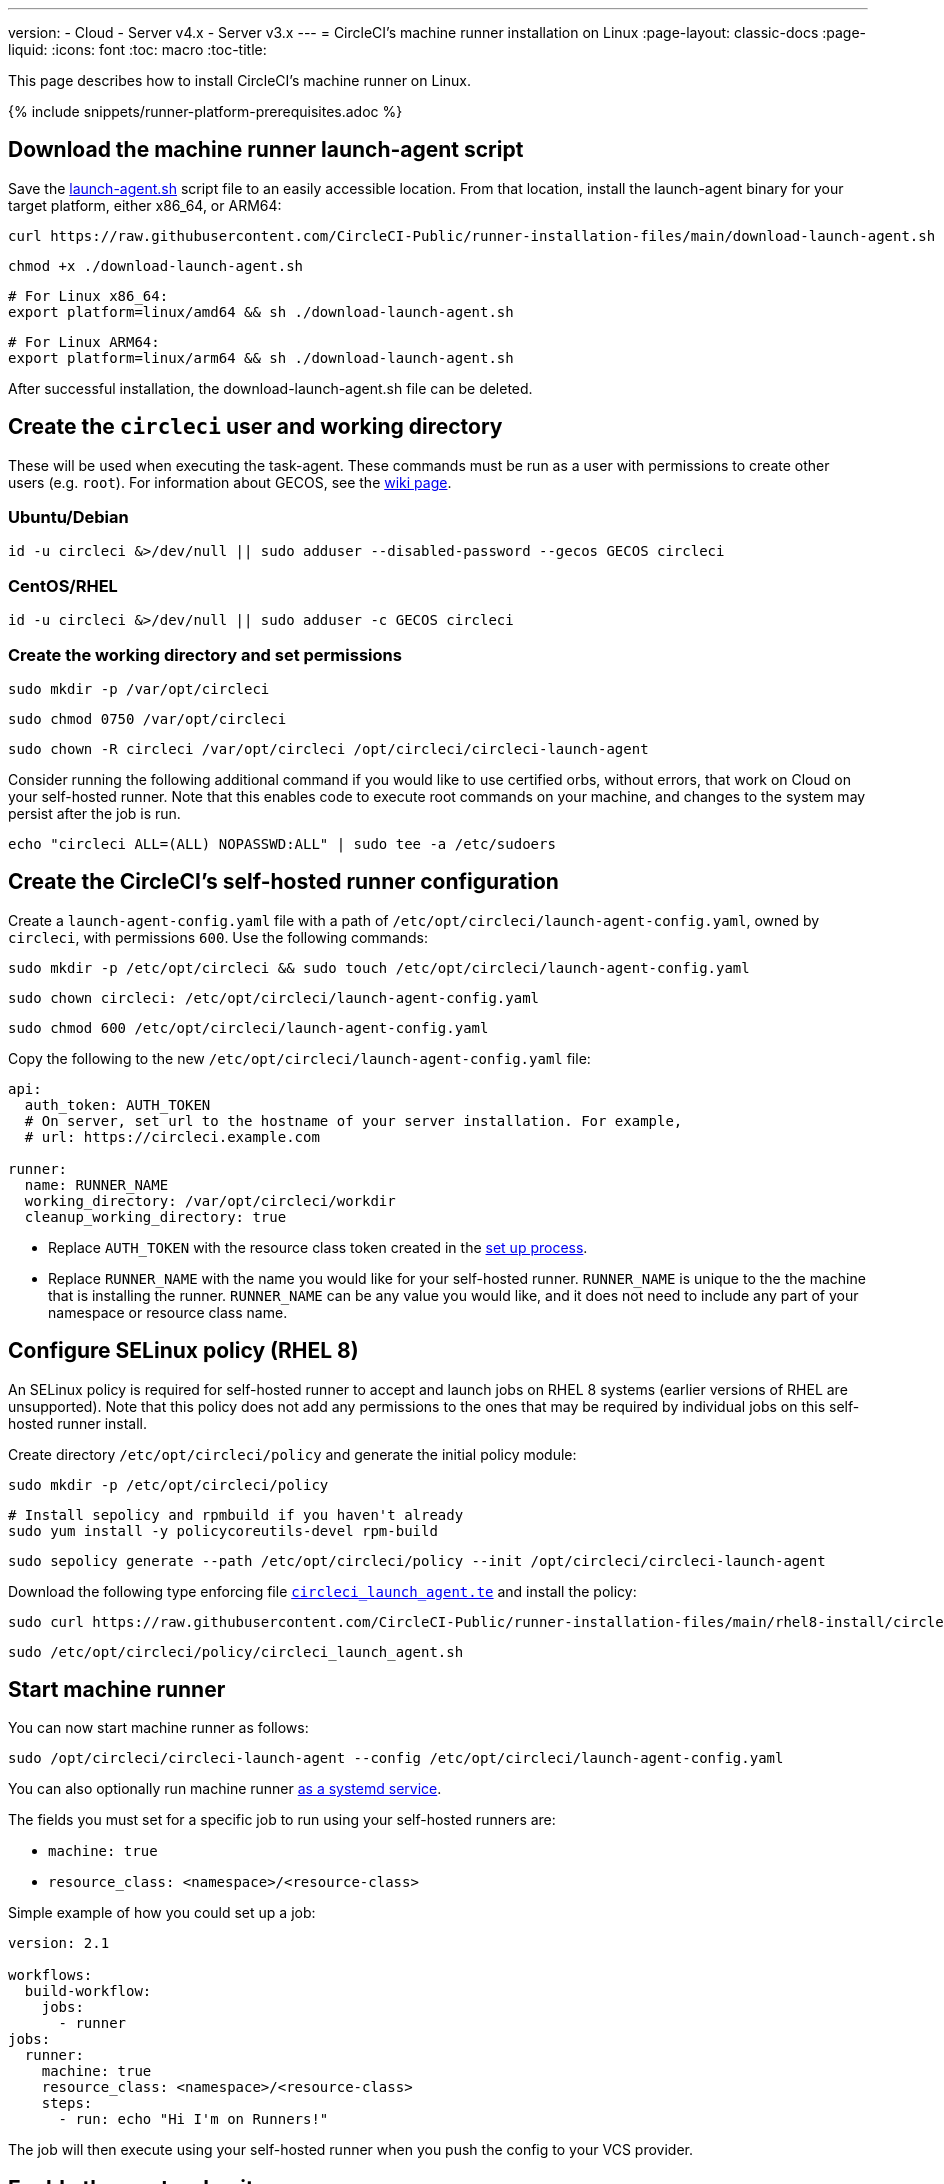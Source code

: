---
version:
- Cloud
- Server v4.x
- Server v3.x
---
= CircleCI's machine runner installation on Linux
:page-layout: classic-docs
:page-liquid:
:icons: font
:toc: macro
:toc-title:

This page describes how to install CircleCI's machine runner on Linux.

{% include snippets/runner-platform-prerequisites.adoc %}

[#download-the-launch-agent-script]
== Download the machine runner launch-agent script

Save the link:https://raw.githubusercontent.com/CircleCI-Public/runner-installation-files/main/download-launch-agent.sh[launch-agent.sh] script file to an easily accessible location. From that location, install the launch-agent binary for your target platform, either x86_64, or ARM64:

```shell
curl https://raw.githubusercontent.com/CircleCI-Public/runner-installation-files/main/download-launch-agent.sh --output ./download-launch-agent.sh
```

```shell
chmod +x ./download-launch-agent.sh
```

```shell
# For Linux x86_64:
export platform=linux/amd64 && sh ./download-launch-agent.sh
```

```shell
# For Linux ARM64:
export platform=linux/arm64 && sh ./download-launch-agent.sh
```

After successful installation, the download-launch-agent.sh file can be deleted.

[#create-the-circleci-user-and-working-directory]
== Create the `circleci` user and working directory

These will be used when executing the task-agent. These commands must be run as a user with permissions to create other users (e.g. `root`). For information about GECOS, see the https://en.wikipedia.org/wiki/Gecos_field[wiki page].

[#ubuntu-debian]
=== Ubuntu/Debian

```shell
id -u circleci &>/dev/null || sudo adduser --disabled-password --gecos GECOS circleci
```

[#centos-rhel]
=== CentOS/RHEL

```shell
id -u circleci &>/dev/null || sudo adduser -c GECOS circleci
```

[#create-the-working-directory]
=== Create the working directory and set permissions

```shell
sudo mkdir -p /var/opt/circleci
```

```shell
sudo chmod 0750 /var/opt/circleci
```

```shell
sudo chown -R circleci /var/opt/circleci /opt/circleci/circleci-launch-agent
```

Consider running the following additional command if you would like to use certified orbs, without errors, that work on Cloud on your self-hosted runner. Note that this enables code to execute root commands on your machine, and changes to the system may persist after the job is run.

```shell
echo "circleci ALL=(ALL) NOPASSWD:ALL" | sudo tee -a /etc/sudoers
```

[#create-the-circleci-self-hosted-runner-configuration]
== Create the CircleCI's self-hosted runner configuration

Create a `launch-agent-config.yaml` file with a path of `/etc/opt/circleci/launch-agent-config.yaml`, owned by `circleci`, with permissions `600`. Use the following commands:

```shell
sudo mkdir -p /etc/opt/circleci && sudo touch /etc/opt/circleci/launch-agent-config.yaml
```

```shell
sudo chown circleci: /etc/opt/circleci/launch-agent-config.yaml
```

```shell
sudo chmod 600 /etc/opt/circleci/launch-agent-config.yaml
```

Copy the following to the new `/etc/opt/circleci/launch-agent-config.yaml` file:

```yaml
api:
  auth_token: AUTH_TOKEN
  # On server, set url to the hostname of your server installation. For example,
  # url: https://circleci.example.com

runner:
  name: RUNNER_NAME
  working_directory: /var/opt/circleci/workdir
  cleanup_working_directory: true
```

- Replace `AUTH_TOKEN` with the resource class token created in the xref:runner-installation#circleci-web-app-installation.adoc[set up process].
- Replace `RUNNER_NAME` with the name you would like for your self-hosted runner. `RUNNER_NAME` is unique to the the machine that is installing the runner. `RUNNER_NAME` can be any value you would like, and it does not need to include any part of your namespace or resource class name.

[#configure-selinux-policy]
== Configure SELinux policy (RHEL 8)

An SELinux policy is required for self-hosted runner to accept and launch jobs on RHEL 8 systems (earlier versions of RHEL are unsupported). Note that this policy does not add any permissions to the ones that may be required by individual jobs on this self-hosted runner install.

Create directory `/etc/opt/circleci/policy` and generate the initial policy module:

```shell
sudo mkdir -p /etc/opt/circleci/policy
```

```shell
# Install sepolicy and rpmbuild if you haven't already
sudo yum install -y policycoreutils-devel rpm-build
```

```shell
sudo sepolicy generate --path /etc/opt/circleci/policy --init /opt/circleci/circleci-launch-agent
```

Download the following type enforcing file https://raw.githubusercontent.com/CircleCI-Public/runner-installation-files/main/rhel8-install/circleci_launch_agent.te[`circleci_launch_agent.te`] and install the policy:

```shell
sudo curl https://raw.githubusercontent.com/CircleCI-Public/runner-installation-files/main/rhel8-install/circleci_launch_agent.te --output /etc/opt/circleci/policy/circleci_launch_agent.te
```

```shell
sudo /etc/opt/circleci/policy/circleci_launch_agent.sh
```

[#start-machine-runner]
== Start machine runner

You can now start machine runner as follows:

```shell
sudo /opt/circleci/circleci-launch-agent --config /etc/opt/circleci/launch-agent-config.yaml
```

You can also optionally run machine runner <<#enable-the-systemd-unit,as a systemd service>>.

The fields you must set for a specific job to run using your self-hosted runners are:

* `machine: true`
* `resource_class: <namespace>/<resource-class>`

Simple example of how you could set up a job:

```yaml
version: 2.1

workflows:
  build-workflow:
    jobs:
      - runner
jobs:
  runner:
    machine: true
    resource_class: <namespace>/<resource-class>
    steps:
      - run: echo "Hi I'm on Runners!"
```

The job will then execute using your self-hosted runner when you push the config to your VCS provider.

[#enable-the-systemd-unit]
== Enable the `systemd` unit

NOTE: This step is optional.

You will need to have https://systemd.io/[systemd] version 235+ installed for this optional step.

Create `/usr/lib/systemd/system/circleci.service` owned by `root` with permissions `755`.

```shell
sudo touch /usr/lib/systemd/system/circleci.service
```

```shell
sudo chown root: /usr/lib/systemd/system/circleci.service
```

```shell
sudo chmod 755 /usr/lib/systemd/system/circleci.service
```

You must ensure that `TimeoutStopSec` is greater than the total amount of time a task will run for, which defaults to 5 hours.

If you want to configure the CircleCI's self-hosted runner installation to start on boot, it is important to note that machine runner will attempt to consume and start jobs as soon as it starts, so it should be configured appropriately before starting. Machine runner may be configured as a service and be managed by `systemd` with the following scripts:

```
[Unit]
Description=CircleCI Runner
After=network.target
[Service]
ExecStart=/opt/circleci/circleci-launch-agent --config /etc/opt/circleci/launch-agent-config.yaml
Restart=always
User=circleci
NotifyAccess=exec
TimeoutStopSec=18300
[Install]
WantedBy = multi-user.target
```

Unlike task-agents, which use the environment of the `circleci` user, launch-agents will need to have any required environment variables (e.g., proxy settings) explicitly defined in the unit configuration file. These can be set by `Environment=` or `EnvironmentFile=`. Please visit the `systemd` https://www.freedesktop.org/software/systemd/man/systemd.exec.html#Environment[documentation] for more information.

You can now enable the service:

```shell
sudo systemctl enable circleci.service
```

[#start-the-service]
=== Start the service

When the CircleCI's self-hosted runner service starts, it will immediately attempt to start running jobs, so it should be fully configured before the first start of the service.

```shell
sudo systemctl start circleci.service
```

[#verify-the-service-is-running]
=== Verify the service is running

The system reports a very basic health status through the `status` field in `systemctl`. This will report **Healthy** or **Unhealthy** based on connectivity to the CircleCI APIs.

You can see the status of the agent by running:

```shell
systemctl status circleci.service --no-pager
```

Which should produce output similar to:

```
circleci.service - CircleCI Runner
   Loaded: loaded (/var/opt/circleci/circleci.service; enabled; vendor preset: enabled)
   Active: active (running) since Fri 2020-05-29 14:33:31 UTC; 18min ago
 Main PID: 5592 (circleci-launch)
   Status: "Healthy"
    Tasks: 8 (limit: 2287)
   CGroup: /system.slice/circleci.service
           └─5592 /opt/circleci/circleci-launch-agent --config /etc/opt/circleci/launch-agent-config.yaml
```

You can also see the logs for the system by running:

```shell
journalctl -u circleci
```
